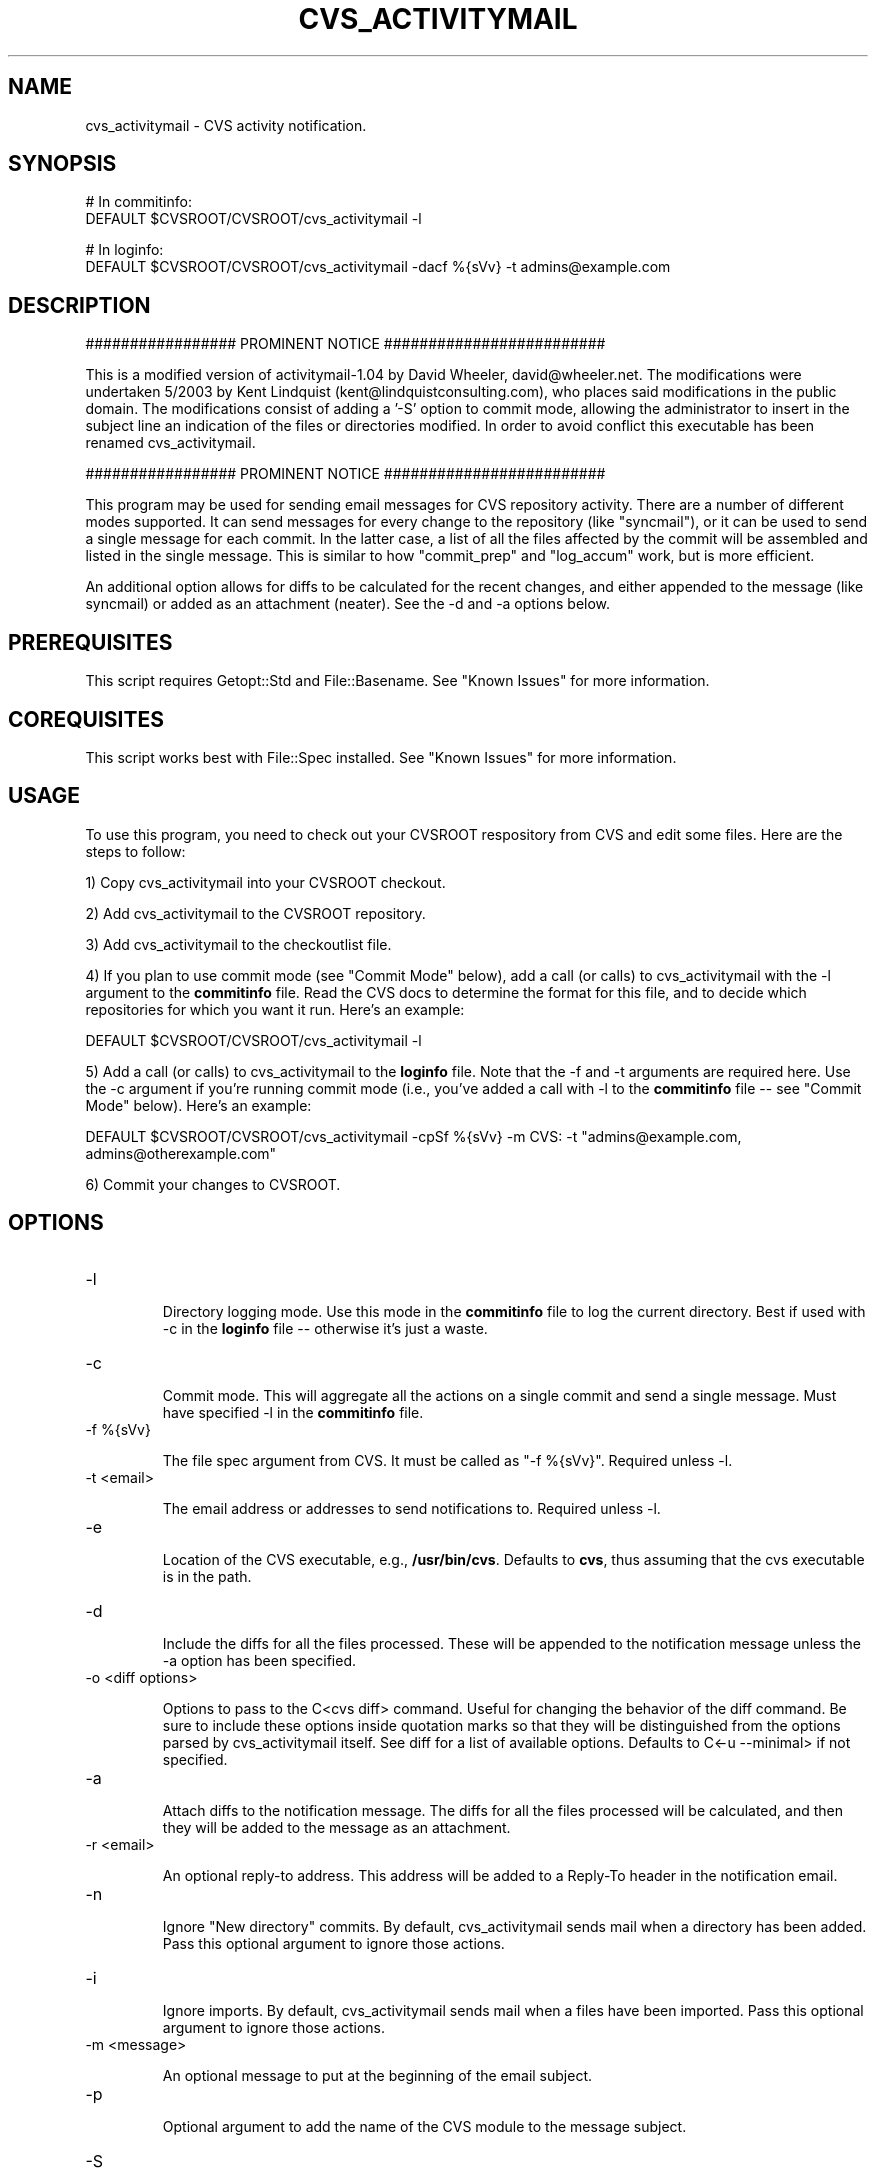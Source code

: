 .TH CVS_ACTIVITYMAIL 1 "$Date$"
.SH NAME
cvs_activitymail \- CVS activity notification.
.SH SYNOPSIS
.nf
# In commitinfo:
DEFAULT $CVSROOT/CVSROOT/cvs_activitymail -l

# In loginfo:
DEFAULT $CVSROOT/CVSROOT/cvs_activitymail -dacf %{sVv} -t admins@example.com
.fi
.SH DESCRIPTION

################# PROMINENT NOTICE #########################

This is a modified version of activitymail-1.04 by David Wheeler,
david@wheeler.net. The modifications were undertaken 5/2003 by Kent
Lindquist (kent@lindquistconsulting.com), who places said modifications
in the public domain. The modifications consist of adding a '-S' option
to commit mode, allowing the administrator to insert in the subject
line an indication of the files or directories modified. In order to
avoid conflict this executable has been renamed cvs_activitymail.

################# PROMINENT NOTICE #########################

This program may be used for sending email messages for CVS repository
activity. There are a number of different modes supported. It can send
messages for every change to the repository (like "syncmail"), or it can be
used to send a single message for each commit. In the latter case, a list of
all the files affected by the commit will be assembled and listed in the
single message. This is similar to how "commit_prep" and "log_accum" work,
but is more efficient.

An additional option allows for diffs to be calculated for the recent changes,
and either appended to the message (like syncmail) or added as an attachment
(neater). See the -d and -a options below.

.SH PREREQUISITES

This script requires Getopt::Std and
File::Basename. See "Known Issues" for more information.

.SH COREQUISITES

This script works best with File::Spec installed. See "Known
Issues" for more information.

.SH USAGE

To use this program, you need to check out your CVSROOT respository from CVS
and edit some files. Here are the steps to follow:

1) Copy cvs_activitymail into your CVSROOT checkout.

2) Add cvs_activitymail to the CVSROOT repository.

3) Add cvs_activitymail to the checkoutlist file.

4) If you plan to use commit mode (see "Commit Mode" below), add a call (or
calls) to cvs_activitymail with the -l argument to the \fBcommitinfo\fP file. Read
the CVS docs to determine the format for this file, and to decide which
repositories for which you want it run. Here's an example:

  DEFAULT $CVSROOT/CVSROOT/cvs_activitymail -l

5) Add a call (or calls) to cvs_activitymail to the \fBloginfo\fP file. Note that the -f
and -t arguments are required here. Use the -c argument if you're running
commit mode (i.e., you've added a call with -l to the \fBcommitinfo\fP file --
see "Commit Mode" below). Here's an example:

  DEFAULT $CVSROOT/CVSROOT/cvs_activitymail -cpSf %{sVv} -m CVS: -t "admins@example.com, admins@otherexample.com"

6) Commit your changes to CVSROOT.

.SH OPTIONS
.IP -l

Directory logging mode. Use this mode in the \fBcommitinfo\fP file to log the
current directory. Best if used with -c in the \fBloginfo\fP file -- otherwise
it's just a waste.

.IP -c

Commit mode. This will aggregate all the actions on a single commit and send a
single message. Must have specified -l in the \fBcommitinfo\fP file.

.IP "-f %{sVv}"

The file spec argument from CVS. It must be called as "-f %{sVv}". Required
unless -l.

.IP "-t <email>"

The email address or addresses to send notifications to. Required unless -l.

.IP -e

Location of the CVS executable, e.g., \fB/usr/bin/cvs\fP. Defaults to \fBcvs\fP, thus
assuming that the cvs executable is in the path.

.IP -d

Include the diffs for all the files processed. These will be appended to the
notification message unless the -a option has been specified.

.IP "-o <diff options>"

Options to pass to the C<cvs diff> command. Useful for changing the behavior
of the diff command. Be sure to include these options inside quotation marks
so that they will be distinguished from the options parsed by cvs_activitymail
itself. See diff for a list of available options. Defaults to
C<-u --minimal> if not specified.

.IP -a

Attach diffs to the notification message. The diffs for all the files
processed will be calculated, and then they will be added to the message as an
attachment.

.IP "-r <email>"

An optional reply-to address. This address will be added to a Reply-To header
in the notification email.

.IP -n

Ignore "New directory" commits. By default, cvs_activitymail sends mail when a
directory has been added. Pass this optional argument to ignore those actions.

.IP -i

Ignore imports. By default, cvs_activitymail sends mail when a files have been
imported. Pass this optional argument to ignore those actions.

.IP "-m <message>"

An optional message to put at the beginning of the email subject.

.IP -p

Optional argument to add the name of the CVS module to the message subject.

.IP -S

Optional attempt give the file name or lowest common directory for a commit

.IP "-s <sendmail>"

Location of sendmail. If not specified, cvs_activitymail will search for sendmail
in the following locations: "/usr/lib/sendmail". "/usr/sbin/sendmail",
"/usr/ucblib/sendmail". If cvs_activitymail cannot find sendmail, it'll throw an
exception.

.IP "-u <user email>"

Email address to use in the From header of the commit email message. Typical
usage is to use the CVS "$USER" variable to specify an address, e.g., "-u ${USER}@example.com".
Default is to provide no From header and to let Sendmail
do it.

.IP -g

Group collection of CVS transactions in a single commit by the "$USER"
environment variable. This is most useful for when connecting to CVS via
":pserver:", since the usual method of collecting transactions -- by relying
on the value returned by "pgrp", won't work. Use in both the \fBcommitinfo\fP
and loginfo files, or else it won't work at all!

.IP -h

Print usage statement. It's a simplified version of this section of the docs,
intended to remind the user of all the options. Be sure to read the detailed
descriptions here, first.

.IP -D

Enables debug mode. This will trigger lots of output. All cvs_activitymail debug
messages will start with the string "@@@@@@@@ cvs_activitymail debug:" so that
they can be spotted easily.

.SH MODES

Standard Mode

In this mode, a notification message will be sent for every directory affected
by a single commit to the repository. This could be a lot of messages if
you've made a lot of changes, and is thus highly redundant.

To use it, all you need to is add a call to cvs_activitymail to your \fBloginfo\fP
file with (at minimum) the -f and -t arguments:

  DEFAULT $CVSROOT/CVSROOT/cvs_activitymail -f %{sVv} -t admins@example.com

To mimic the behavior of syncmail, add the -d argument to append diffs:

  DEFAULT $CVSROOT/CVSROOT/cvs_activitymail -df %{sVv} -t admins@example.com

Commit Mode

This mode takes a just a little more work to put in place, but manages your
email resources much more efficiently. In this mode, cvs_activitymail tracks all
the files changed throughout a single commit and sends a single email when all
the changes have been made. This is especially useful in circumstances where
many files have been changed at once. In standard mode, many messages will be
sent, but in commit mode, only one will be sent.

An additional advantge of commit mode is that cvs_activitymail will construct a
custom subject for the notification messages. In standard mode, the subject is
simply the contents of the -f argument. In commit mode, however, cvs_activitymail
will use either the first sentence of the log message, or the maximum number
of words that take up less than 72 characters (includinng the -m and/or -p
arguments, if specified). This offers an easy way to see what was done during
the commit based on the context of the beginning of the actual log message.
CVS users thus might want to consider making the first sentence of their
messages (up to the first period) be a breif summary, and the rest of the
message can be a more detailed description of the changes.

To use commit mode, you \fBmust\fP place a call to cvs_activitymail with the -l
argument in your \fBcommitinfo\fP file for every repository package you want to
manage in commit mode. Usually, that's everything, so you can just use the
line (as long as you have no other lines -- see cvs for more information):

  DEFAULT $CVSROOT/CVSROOT/cvs_activitymail -l

Then, you'll need to add a second call to cvs_activitymail to your \fBloginfo\fP file
for the same repository packages as in the \fBcommitinfo\fP file's call to
cvs_activitymail. A convenient line for this purpose (even if you have other log
filters in place) is the ALL line:

  ALL $CVSROOT/CVSROOT/cvs_activitymail -cf %{sVv} -t admins@example.com

The DEFAULT line will work equally well. Perhaps you want to have mail sent to
different addresses for different repository pacakges. see cvs for more
information on the \fBloginfo\fP file syntax.

If you'd like to see diffs for the changes for any particular commit, add the
-d argument. All of the changes to the repository will be recoreded in diff
format and appended to the end of the message:

  ALL $CVSROOT/CVSROOT/cvs_activitymail -cdf %{sVv} -t admins@example.com

Better still, have the diffs added to the message as attachments by adding the
-a option.

  ALL $CVSROOT/CVSROOT/cvs_activitymail -cdaf %{sVv} -t admins@example.com

Finally, If you commit to CVS via ":pserver:", you should use the -g option
to get cvs_activitymail to properly group all of the CVS activity for a commit. By
default, cvs_activitymail uses the value returned by "pgrp" to determine what's
part of a single commit action and what's another action. However, in
":pserver:" mode, "pgrp" always returns the same value. The solution is to
use the "$USER" environment variable to group the CVS activity. The
assumption is that a single user will not be doing two separate commits at the
same time, so this should work fine. Note that if you use the -g option, you
\fBmust\fP use it in both the \fBcommitinfo\fP file:

  DEFAULT $CVSROOT/CVSROOT/cvs_activitymail -lg

And the \fBloginfo\fP file:

  ALL $CVSROOT/CVSROOT/cvs_activitymail -cdagf %{sVv} -t admins@example.com

.SH FILES
.SH ENVIRONMENT
.SH PARAMETER FILE
.SH EXAMPLE
.ft CW
.in 2c
.nf
.fi
.in
.ft R
.SH RETURN VALUES
.SH LIBRARY
.SH ATTRIBUTES
MT-Safe ?
.SH DIAGNOSTICS
.SH "SEE ALSO"
.nf
syncmail|syncmail, commit_prep|commit_prep, log_accum|log_accum.
.fi
.SH KNOWN ISSUES

This program depends on the presence of several modules that are distributed
standard with Perl. They are Getopt::Std,
File::Basename, and File::Spec. If either
Getopt::Std or File::Basename isn't present, cvs_activitymail won't run. If
File::Spec isn't installed (not uncommon, since it's a fairly recent addition
to Perl -- SourceForge, for example, doesn't have it as of this writing),
cvs_activitymail will assume very simple Unix semantics for creating file names,
and will assume that "/tmp" is the temp directory.

The principal issue I'd like to eventually get worked out has to do with
forking. This script forks a new process whenever it is called with the -d
argument. This is because, in order to get CVS to diff two different versions,
the script has to exit so that the lock on the files is released. So what
cvs_activitymail does is fork a child process, exit the parent, and then let the
child diff the files and send the mail. This sounds screwy, but it works.
(It's how synmail does it, too.)

But sometimes CVS commits hang. It can take a while for a commit to go
through, and sometimes it's best to cancel the commit and try again later. I
believe that this is because once the parent exits, there's nothing to reap
the child processes once they've exited. Yes, the OS will clean them up, but
I've seen "defunct" cvs_activitymail processes hanging around in the process
table, so it could take a while. I suspect that what's happening is that,
becuase these processes aren't promptly reaped, CVS retains the locks on the
files. So if you make several commits to the same file(s) in rapid succession,
you can get the hangs.

I'm not entirely clear that this is the problem, however, and most of the
time, there doesn't seem to be a problem at all. I have been using
cvs_activitymail with the -d option for the Bricolage project for many months, and
there appear to be no serious problems. Nevertheless, I certainly would
appreciate it if someone who understood Perl's forking and/or CVS locking
better than I do could help me to irradicate this issue. For anyone else who's
uncomfortable with the possibility of this issue arrising, don't use the -d
option.

.SH BUGS

Report all bugs via the CPAN Request Tracker at
http://rt.cpan.org/NoAuth/Bugs.html?Dist=activitymail.

.SH AUTHOR
David Wheeler <david@wheeler.net>. -S option added by Kent Lindquist 
<kent@lindquistconsulting.com>
.\" $Id$


.SH "COPYRIGHT AND LICENSE"

Copyright (c) 2002, David Wheeler. All Rights Reserved.

This program is free software; you can redistribute it and/or modify it under
the same terms as Perl.
